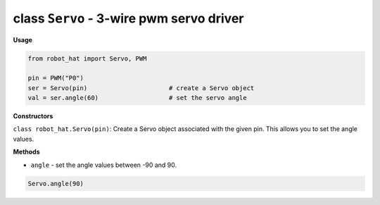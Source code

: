 class ``Servo`` - 3-wire pwm servo driver
=========================================

**Usage**

.. code-block:: python

    from robot_hat import Servo, PWM

    pin = PWM("P0")
    ser = Servo(pin)                      # create a Servo object
    val = ser.angle(60)                   # set the servo angle

**Constructors**

``class robot_hat.Servo(pin)``: Create a Servo object associated with the given pin. This allows you to set the angle values.

**Methods**

-  ``angle`` - set the angle values between -90 and 90.

.. code-block:: python

    Servo.angle(90)



